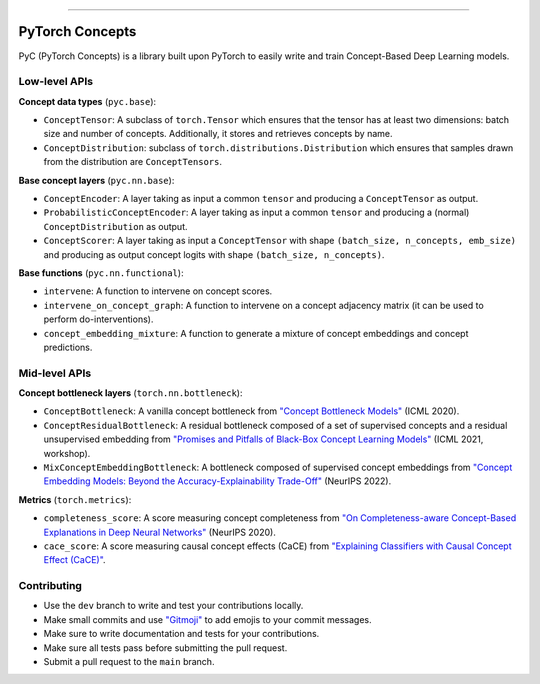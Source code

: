 .. image:: https://github.com/pyc-team/pytorch_concepts/blob/dev/doc/_static/img/pyc_logo_text.svg?sanitize=true
   :scale: 50 %
   :alt: PyC Logo
   :align: center

======================

PyTorch Concepts
======================

PyC (PyTorch Concepts) is a library built upon PyTorch to easily write and train Concept-Based Deep Learning models.


Low-level APIs
-------------------------

**Concept data types** (``pyc.base``):

- ``ConceptTensor``: A subclass of ``torch.Tensor`` which ensures that the tensor has at least two dimensions: batch size and number of concepts. Additionally, it stores and retrieves concepts by name.
- ``ConceptDistribution``: subclass of ``torch.distributions.Distribution`` which ensures that samples drawn from the distribution are ``ConceptTensors``.

**Base concept layers** (``pyc.nn.base``):

- ``ConceptEncoder``: A layer taking as input a common ``tensor`` and producing a ``ConceptTensor`` as output.
- ``ProbabilisticConceptEncoder``: A layer taking as input a common ``tensor`` and producing a (normal) ``ConceptDistribution`` as output.
- ``ConceptScorer``: A layer taking as input a ``ConceptTensor`` with shape ``(batch_size, n_concepts, emb_size)`` and producing as output concept logits with shape ``(batch_size, n_concepts)``.

**Base functions** (``pyc.nn.functional``):

- ``intervene``: A function to intervene on concept scores.
- ``intervene_on_concept_graph``: A function to intervene on a concept adjacency matrix (it can be used to perform do-interventions).
- ``concept_embedding_mixture``: A function to generate a mixture of concept embeddings and concept predictions.

Mid-level APIs
-------------------------

**Concept bottleneck layers** (``torch.nn.bottleneck``):

- ``ConceptBottleneck``: A vanilla concept bottleneck from `"Concept Bottleneck Models" <https://arxiv.org/pdf/2007.04612>`_ (ICML 2020).
- ``ConceptResidualBottleneck``: A residual bottleneck composed of a set of supervised concepts and a residual unsupervised embedding from `"Promises and Pitfalls of Black-Box Concept Learning Models" <https://arxiv.org/abs/2106.13314>`_ (ICML 2021, workshop).
- ``MixConceptEmbeddingBottleneck``: A bottleneck composed of supervised concept embeddings from `"Concept Embedding Models: Beyond the Accuracy-Explainability Trade-Off" <https://arxiv.org/abs/2209.09056>`_ (NeurIPS 2022).

**Metrics** (``torch.metrics``):

- ``completeness_score``: A score measuring concept completeness from `"On Completeness-aware Concept-Based Explanations in Deep Neural Networks" <https://arxiv.org/abs/1910.07969>`_ (NeurIPS 2020).
- ``cace_score``: A score measuring causal concept effects (CaCE) from `"Explaining Classifiers with Causal Concept Effect (CaCE)" <https://arxiv.org/abs/1907.07165>`_.


Contributing
-------------------------

- Use the ``dev`` branch to write and test your contributions locally.
- Make small commits and use `"Gitmoji" <https://gitmoji.dev/>`_ to add emojis to your commit messages.
- Make sure to write documentation and tests for your contributions.
- Make sure all tests pass before submitting the pull request.
- Submit a pull request to the ``main`` branch.
